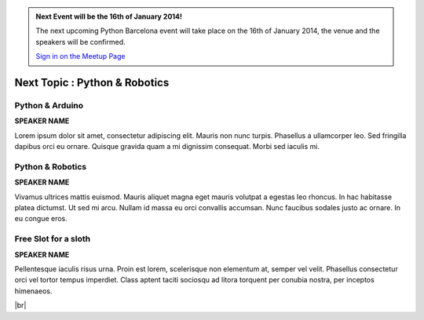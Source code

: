 .. link: Welcome To Barcelona Python Group
.. description: Barcelona Python Group Website
.. tags: Python, Meetup, Barcelona
.. date: 2013/12/13 14:50:53
.. title: Python Barcelona Meetup
.. slug: index



.. |br| raw:: html

   <br />


.. class:: jumbotron

.. admonition:: Next Event will be the 16th of January 2014!


    .. raw:: html

        <img src="images/Python_logo_500px.png" alt="Python Logo">


    The next upcoming Python Barcelona event will take place on the 16th of January 2014, the venue and the speakers will be confirmed.

    .. class:: btn btn-info

    `Sign in on the Meetup Page`_



Next Topic : Python & Robotics
==============================

.. class:: row

.. class:: col-md-3 col-sm-3 col-lg-3 .col-md-offset-1

Python & Arduino
****************

**SPEAKER NAME**

Lorem ipsum dolor sit amet, consectetur adipiscing elit. Mauris non nunc turpis.
Phasellus a ullamcorper leo. Sed fringilla dapibus orci eu ornare. Quisque
gravida quam a mi dignissim consequat. Morbi sed iaculis mi.


.. class:: col-md-3 col-sm-3 col-lg-3 .col-md-offset-1

Python & Robotics
*****************

**SPEAKER NAME**

Vivamus ultrices mattis euismod. Mauris aliquet magna eget mauris volutpat a egestas leo rhoncus.
In hac habitasse platea dictumst. Ut sed mi arcu. Nullam id massa eu orci
convallis accumsan. Nunc faucibus sodales justo ac ornare. In eu congue eros.


.. class:: col-md-3 col-sm-3 col-lg-3 .col-md-offset-1

Free Slot for a sloth
*********************

**SPEAKER NAME**

Pellentesque iaculis risus urna. Proin est lorem, scelerisque non elementum at,
semper vel velit. Phasellus consectetur orci vel tortor tempus imperdiet. Class
aptent taciti sociosqu ad litora torquent per conubia nostra, per inceptos
himenaeos.


|br|



.. _Sign in on the Meetup Page: http://www.meetup.com/python-185
